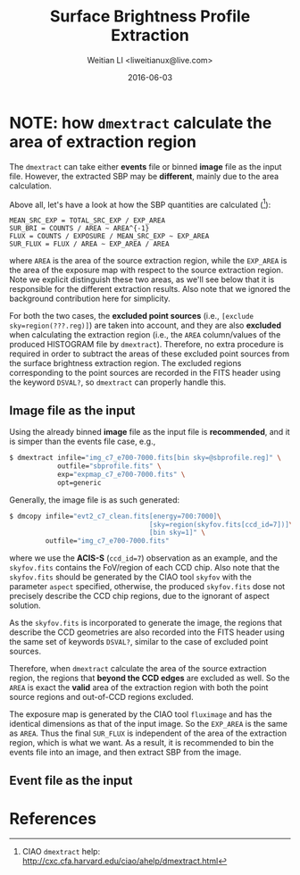#+TITLE: Surface Brightness Profile Extraction
#+AUTHOR: Weitian LI <liweitianux@live.com>
#+DATE: 2016-06-03


* NOTE: how =dmextract= calculate the area of extraction region
The =dmextract= can take either *events* file or binned *image* file as the input file.  However, the extracted SBP may be *different*, mainly due to the area calculation.

Above all, let's have a look at how the SBP quantities are calculated ([fn:dmextract]):
#+BEGIN_EXAMPLE
MEAN_SRC_EXP = TOTAL_SRC_EXP / EXP_AREA
SUR_BRI = COUNTS / AREA ~ AREA^{-1}
FLUX = COUNTS / EXPOSURE / MEAN_SRC_EXP ~ EXP_AREA
SUR_FLUX = FLUX / AREA ~ EXP_AREA / AREA
#+END_EXAMPLE
where =AREA= is the area of the source extraction region, while the =EXP_AREA= is the area of the exposure map with respect to the source extraction region.
Note we explicit distinguish these two areas, as we'll see below that it is responsible for the different extraction results.
Also note that we ignored the background contribution here for simplicity.

For both the two cases, the *excluded point sources* (i.e., =[exclude sky=region(???.reg)]=) are taken into account, and they are also *excluded* when calculating the extraction region (i.e., the =AREA= column/values of the produced HISTOGRAM file by =dmextract=).
Therefore, no extra procedure is required in order to subtract the areas of these excluded point sources from the surface brightness extraction region.
The excluded regions corresponding to the point sources are recorded in the FITS header using the keyword =DSVAL?=, so =dmextract= can properly handle this.

** Image file as the input
Using the already binned *image* file as the input file is *recommended*, and it is simper than the events file case, e.g.,
#+BEGIN_SRC sh
$ dmextract infile="img_c7_e700-7000.fits[bin sky=@sbprofile.reg]" \
            outfile="sbprofile.fits" \
            exp="expmap_c7_e700-7000.fits" \
            opt=generic
#+END_SRC

Generally, the image file is as such generated:
#+BEGIN_SRC sh
$ dmcopy infile="evt2_c7_clean.fits[energy=700:7000]\
                                   [sky=region(skyfov.fits[ccd_id=7])]\
                                   [bin sky=1]" \
         outfile="img_c7_e700-7000.fits"
#+END_SRC
where we use the *ACIS-S* (=ccd_id=7=) observation as an example, and the =skyfov.fits= contains the FoV/region of each CCD chip.
Also note that the =skyfov.fits= should be generated by the CIAO tool =skyfov= with the parameter =aspect= specified, otherwise, the produced =skyfov.fits= dose not precisely describe the CCD chip regions, due to the ignorant of aspect solution.

As the =skyfov.fits= is incorporated to generate the image, the regions that describe the CCD geometries are also recorded into the FITS header using the same set of keywords =DSVAL?=, similar to the case of excluded point sources.

Therefore, when =dmextract= calculate the area of the source extraction region, the regions that *beyond the CCD edges* are excluded as well.  So the =AREA= is exact the *valid* area of the extraction region with both the point source regions and out-of-CCD regions excluded.

The exposure map is generated by the CIAO tool =fluximage= and has the identical dimensions as that of the input image.  So the =EXP_AREA= is the same as =AREA=.
Thus the final =SUR_FLUX= is independent of the area of the extraction region, which is what we want.
As a result, it is recommended to bin the events file into an image, and then extract SBP from the image.

** Event file as the input


* References
[fn:dmextract] CIAO =dmextract= help: http://cxc.cfa.harvard.edu/ciao/ahelp/dmextract.html
